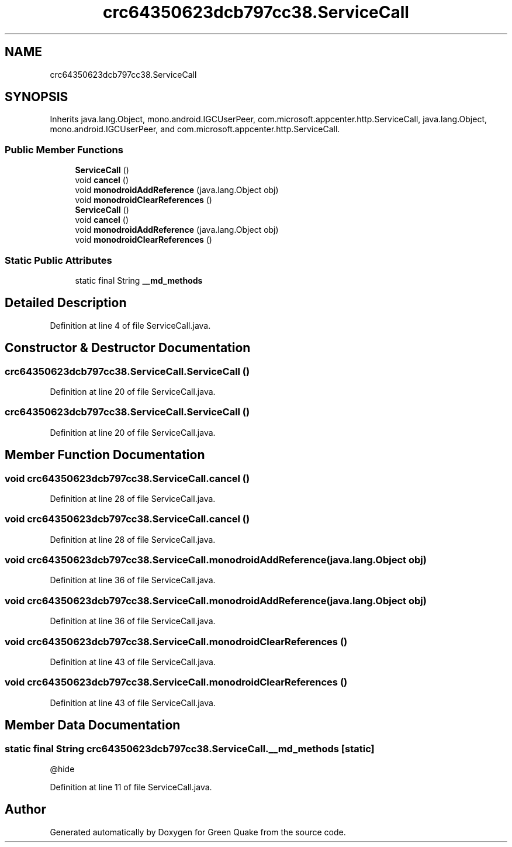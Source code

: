 .TH "crc64350623dcb797cc38.ServiceCall" 3 "Thu Apr 29 2021" "Version 1.0" "Green Quake" \" -*- nroff -*-
.ad l
.nh
.SH NAME
crc64350623dcb797cc38.ServiceCall
.SH SYNOPSIS
.br
.PP
.PP
Inherits java\&.lang\&.Object, mono\&.android\&.IGCUserPeer, com\&.microsoft\&.appcenter\&.http\&.ServiceCall, java\&.lang\&.Object, mono\&.android\&.IGCUserPeer, and com\&.microsoft\&.appcenter\&.http\&.ServiceCall\&.
.SS "Public Member Functions"

.in +1c
.ti -1c
.RI "\fBServiceCall\fP ()"
.br
.ti -1c
.RI "void \fBcancel\fP ()"
.br
.ti -1c
.RI "void \fBmonodroidAddReference\fP (java\&.lang\&.Object obj)"
.br
.ti -1c
.RI "void \fBmonodroidClearReferences\fP ()"
.br
.ti -1c
.RI "\fBServiceCall\fP ()"
.br
.ti -1c
.RI "void \fBcancel\fP ()"
.br
.ti -1c
.RI "void \fBmonodroidAddReference\fP (java\&.lang\&.Object obj)"
.br
.ti -1c
.RI "void \fBmonodroidClearReferences\fP ()"
.br
.in -1c
.SS "Static Public Attributes"

.in +1c
.ti -1c
.RI "static final String \fB__md_methods\fP"
.br
.in -1c
.SH "Detailed Description"
.PP 
Definition at line 4 of file ServiceCall\&.java\&.
.SH "Constructor & Destructor Documentation"
.PP 
.SS "crc64350623dcb797cc38\&.ServiceCall\&.ServiceCall ()"

.PP
Definition at line 20 of file ServiceCall\&.java\&.
.SS "crc64350623dcb797cc38\&.ServiceCall\&.ServiceCall ()"

.PP
Definition at line 20 of file ServiceCall\&.java\&.
.SH "Member Function Documentation"
.PP 
.SS "void crc64350623dcb797cc38\&.ServiceCall\&.cancel ()"

.PP
Definition at line 28 of file ServiceCall\&.java\&.
.SS "void crc64350623dcb797cc38\&.ServiceCall\&.cancel ()"

.PP
Definition at line 28 of file ServiceCall\&.java\&.
.SS "void crc64350623dcb797cc38\&.ServiceCall\&.monodroidAddReference (java\&.lang\&.Object obj)"

.PP
Definition at line 36 of file ServiceCall\&.java\&.
.SS "void crc64350623dcb797cc38\&.ServiceCall\&.monodroidAddReference (java\&.lang\&.Object obj)"

.PP
Definition at line 36 of file ServiceCall\&.java\&.
.SS "void crc64350623dcb797cc38\&.ServiceCall\&.monodroidClearReferences ()"

.PP
Definition at line 43 of file ServiceCall\&.java\&.
.SS "void crc64350623dcb797cc38\&.ServiceCall\&.monodroidClearReferences ()"

.PP
Definition at line 43 of file ServiceCall\&.java\&.
.SH "Member Data Documentation"
.PP 
.SS "static final String crc64350623dcb797cc38\&.ServiceCall\&.__md_methods\fC [static]\fP"
@hide 
.PP
Definition at line 11 of file ServiceCall\&.java\&.

.SH "Author"
.PP 
Generated automatically by Doxygen for Green Quake from the source code\&.
